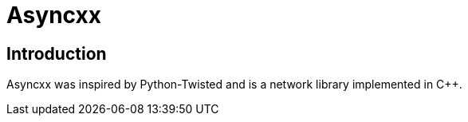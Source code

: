 = Asyncxx

== Introduction

Asyncxx was inspired by Python-Twisted and is a network library implemented in C++.
